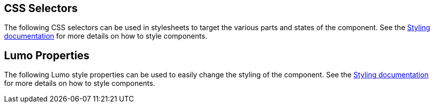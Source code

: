 // tag::selectors[]
== CSS Selectors
The following CSS selectors can be used in stylesheets to target the various parts and states of the component. See the <<../../styling#,Styling documentation>> for more details on how to style components.
// end::selectors[]

// tag::properties[]
== Lumo Properties
The following Lumo style properties can be used to easily change the styling of the component. See the <<../../styling#,Styling documentation>> for more details on how to style components.
// end::properties[]

